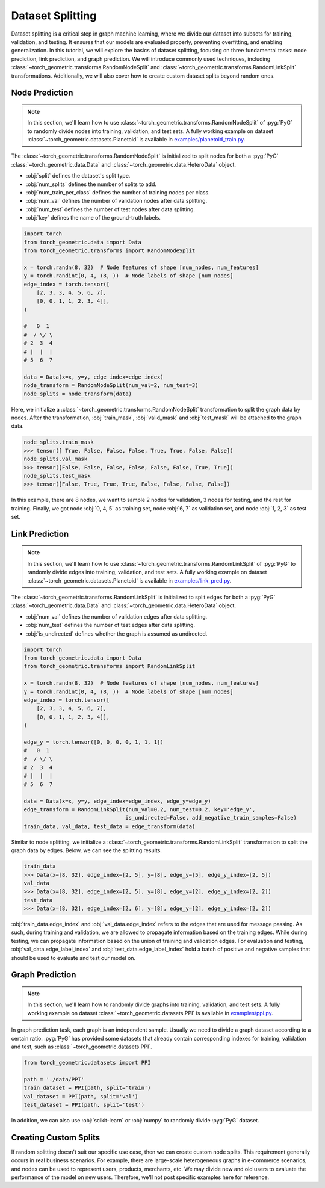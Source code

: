 Dataset Splitting
=================

Dataset splitting is a critical step in graph machine learning, where we divide our dataset into subsets for training, validation, and testing.
It ensures that our models are evaluated properly, preventing overfitting, and enabling generalization.
In this tutorial, we will explore the basics of dataset splitting, focusing on three fundamental tasks: node prediction, link prediction, and graph prediction.
We will introduce commonly used techniques, including :class:`~torch_geometric.transforms.RandomNodeSplit` and :class:`~torch_geometric.transforms.RandomLinkSplit` transformations.
Additionally, we will also cover how to create custom dataset splits beyond random ones.

Node Prediction
---------------

.. note::

    In this section, we'll learn how to use :class:`~torch_geometric.transforms.RandomNodeSplit` of :pyg:`PyG` to randomly divide nodes into training, validation, and test sets.
    A fully working example on dataset :class:`~torch_geometric.datasets.Planetoid` is available in `examples/planetoid_train.py <https://github.com/pyg-team/pytorch_geometric/blob/master/examples/planetoid_train.py>`_.

The :class:`~torch_geometric.transforms.RandomNodeSplit` is initialized to split nodes for both a :pyg:`PyG` :class:`~torch_geometric.data.Data` and :class:`~torch_geometric.data.HeteroData` object.

* :obj:`split` defines the dataset's split type.
* :obj:`num_splits` defines the number of splits to add.
* :obj:`num_train_per_class` defines the number of training nodes per class.
* :obj:`num_val` defines the number of validation nodes after data splitting.
* :obj:`num_test` defines the number of test nodes after data splitting.
* :obj:`key` defines the name of the ground-truth labels.

.. code-block:: python

    import torch
    from torch_geometric.data import Data
    from torch_geometric.transforms import RandomNodeSplit

    x = torch.randn(8, 32)  # Node features of shape [num_nodes, num_features]
    y = torch.randint(0, 4, (8, ))  # Node labels of shape [num_nodes]
    edge_index = torch.tensor([
        [2, 3, 3, 4, 5, 6, 7],
        [0, 0, 1, 1, 2, 3, 4]],
    )

    #   0  1
    #  / \/ \
    # 2  3  4
    # |  |  |
    # 5  6  7

    data = Data(x=x, y=y, edge_index=edge_index)
    node_transform = RandomNodeSplit(num_val=2, num_test=3)
    node_splits = node_transform(data)

Here, we initialize a :class:`~torch_geometric.transforms.RandomNodeSplit` transformation to split the graph data by nodes.
After the transformation, :obj:`train_mask`, :obj:`valid_mask` and :obj:`test_mask` will be attached to the graph data.

.. code-block:: python

    node_splits.train_mask
    >>> tensor([ True, False, False, False, True, True, False, False])
    node_splits.val_mask
    >>> tensor([False, False, False, False, False, False, True, True])
    node_splits.test_mask
    >>> tensor([False, True, True, True, False, False, False, False])

In this example, there are 8 nodes, we want to sample 2 nodes for validation, 3 nodes for testing, and the rest for training.
Finally, we got node :obj:`0, 4, 5` as training set, node :obj:`6, 7` as validation set, and node :obj:`1, 2, 3` as test set.

Link Prediction
---------------

.. note::

    In this section, we'll learn how to use :class:`~torch_geometric.transforms.RandomLinkSplit` of :pyg:`PyG` to randomly divide edges into training, validation, and test sets.
    A fully working example on dataset :class:`~torch_geometric.datasets.Planetoid` is available in `examples/link_pred.py <https://github.com/pyg-team/pytorch_geometric/blob/master/examples/link_pred.py>`_.

The :class:`~torch_geometric.transforms.RandomLinkSplit` is initialized to split edges for both a :pyg:`PyG` :class:`~torch_geometric.data.Data` and :class:`~torch_geometric.data.HeteroData` object.

* :obj:`num_val` defines the number of validation edges after data splitting.
* :obj:`num_test` defines the number of test edges after data splitting.
* :obj:`is_undirected` defines whether the graph is assumed as undirected.

.. code-block:: python

    import torch
    from torch_geometric.data import Data
    from torch_geometric.transforms import RandomLinkSplit

    x = torch.randn(8, 32)  # Node features of shape [num_nodes, num_features]
    y = torch.randint(0, 4, (8, ))  # Node labels of shape [num_nodes]
    edge_index = torch.tensor([
        [2, 3, 3, 4, 5, 6, 7],
        [0, 0, 1, 1, 2, 3, 4]],
    )

    edge_y = torch.tensor([0, 0, 0, 0, 1, 1, 1])
    #   0  1
    #  / \/ \
    # 2  3  4
    # |  |  |
    # 5  6  7

    data = Data(x=x, y=y, edge_index=edge_index, edge_y=edge_y)
    edge_transform = RandomLinkSplit(num_val=0.2, num_test=0.2, key='edge_y',
                                    is_undirected=False, add_negative_train_samples=False)
    train_data, val_data, test_data = edge_transform(data)

Similar to node splitting, we initialize a :class:`~torch_geometric.transforms.RandomLinkSplit` transformation to split the graph data by edges.
Below, we can see the splitting results.

.. code-block:: python

    train_data
    >>> Data(x=[8, 32], edge_index=[2, 5], y=[8], edge_y=[5], edge_y_index=[2, 5])
    val_data
    >>> Data(x=[8, 32], edge_index=[2, 5], y=[8], edge_y=[2], edge_y_index=[2, 2])
    test_data
    >>> Data(x=[8, 32], edge_index=[2, 6], y=[8], edge_y=[2], edge_y_index=[2, 2])

:obj:`train_data.edge_index` and :obj:`val_data.edge_index` refers to the edges that are used for message passing.
As such, during training and validation, we are allowed to propagate information based on the training edges.
While during testing, we can propagate information based on the union of training and validation edges.
For evaluation and testing, :obj:`val_data.edge_label_index` and :obj:`test_data.edge_label_index` hold a batch of positive and negative samples that should be used to evaluate and test our model on.

Graph Prediction
----------------

.. note::

    In this section, we'll learn how to randomly divide graphs into training, validation, and test sets.
    A fully working example on dataset :class:`~torch_geometric.datasets.PPI` is available in `examples/ppi.py <https://github.com/pyg-team/pytorch_geometric/blob/master/examples/ppi.py>`_.

In graph prediction task, each graph is an independent sample.
Usually we need to divide a graph dataset according to a certain ratio.
:pyg:`PyG` has provided some datasets that already contain corresponding indexes for training, validation and test, such as :class:`~torch_geometric.datasets.PPI`.

.. code-block:: python

    from torch_geometric.datasets import PPI

    path = './data/PPI'
    train_dataset = PPI(path, split='train')
    val_dataset = PPI(path, split='val')
    test_dataset = PPI(path, split='test')

In addition, we can also use :obj:`scikit-learn` or :obj:`numpy` to randomly divide :pyg:`PyG` dataset.

Creating Custom Splits
----------------------

If random splitting doesn't suit our specific use case, then we can create custom node splits.
This requirement generally occurs in real business scenarios.
For example, there are large-scale heterogeneous graphs in e-commerce scenarios, and nodes can be used to represent users, products, merchants, etc.
We may divide new and old users to evaluate the performance of the model on new users.
Therefore, we'll not post specific examples here for reference.
